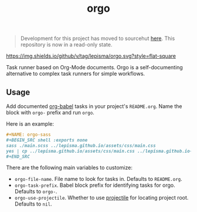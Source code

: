 #+begin_quote
Development for this project has moved to sourcehut [[https://git.sr.ht/~lepisma/orgo][here]]. This repository is now in a read-only state.
#+end_quote

#+TITLE: orgo

[[https://img.shields.io/github/v/tag/lepisma/orgo.svg?style=flat-square]]

Task runner based on Org-Mode documents. Orgo is a self-documenting alternative
to complex task runners for simple workflows.

** Usage
Add documented [[https://orgmode.org/worg/org-contrib/babel/][org-babel]] tasks in your project's =README.org=. Name the block with
=orgo-= prefix and run =orgo=.

Here is an example:

#+begin_src org
  ,#+NAME: orgo-sass
  ,#+BEGIN_SRC shell :exports none
  sass ./main.scss ../lepisma.github.io/assets/css/main.css
  yes | cp ../lepisma.github.io/assets/css/main.css ../lepisma.github.io-deploy/assets/css/main.css
  ,#+END_SRC
#+end_src

There are the following main variables to customize:
- ~orgo-file-name~. File name to look for tasks in. Defaults to ~README.org~.
- ~orgo-task-prefix~. Babel block prefix for identifying tasks for orgo. Defaults
  to ~orgo-~.
- ~orgo-use-projectile~. Whether to use [[https://github.com/bbatsov/projectile][projectile]] for locating project root.
  Defaults to ~nil~.
